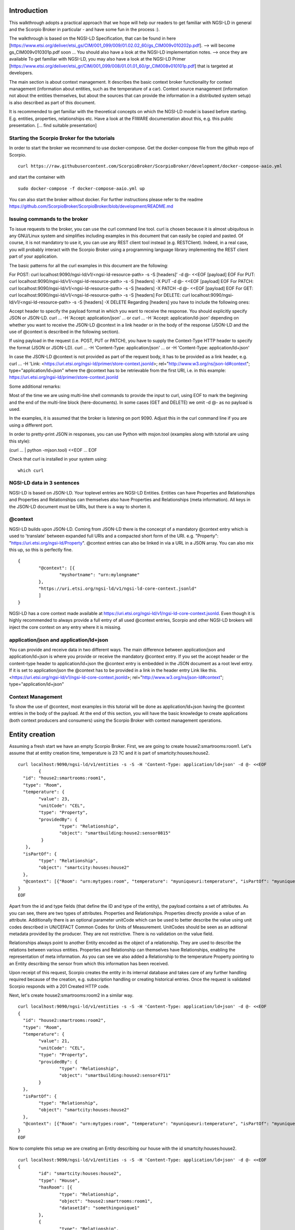 ************
Introduction
************

This walkthrough adopts a practical approach that we hope will help our readers to get familiar with NGSI-LD in general and the Scorpio Broker in particular - and have some fun in the process :).

The walkthrough is based on the NGSI-LD Specification, that can be found in here [https://www.etsi.org/deliver/etsi_gs/CIM/001_099/009/01.02.02_60/gs_CIM009v010202p.pdf]. --> will become gs_CIM009v010301p.pdf soon ...
You should also have a look at the NGSI-LD implementation notes. --> once they are available
To get familiar with NGSI-LD, you may also have a look at the NGSI-LD Primer [https://www.etsi.org/deliver/etsi_gr/CIM/001_099/008/01.01.01_60/gr_CIM008v010101p.pdf] that is targeted at developers.

The main section is about context management. It describes the basic context broker functionality for context management (information about entities, such as the temperature of a car). Context source management (information not about the entities themselves, but about the sources  that can provide the information in a distributed system setup) is also described as part of this document.

It is recommended to get familiar with the theoretical concepts on which the NGSI-LD model is based before starting. E.g. entities, properties, relationships etc. Have a look at the FIWARE documentation about this, e.g. this public presentation. [... find suitable presentation]


Starting the Scorpio Broker for the tutorials
#############################################

In order to start the broker we recommend to use docker-compose. Get the docker-compose file from the github repo of Scorpio.
::

	curl https://raw.githubusercontent.com/ScorpioBroker/ScorpioBroker/development/docker-compose-aaio.yml 

and start the container with 
::

	sudo docker-compose -f docker-compose-aaio.yml up

You can also start the broker without docker. For further instructions please refer to the readme https://github.com/ScorpioBroker/ScorpioBroker/blob/development/README.md 


Issuing commands to the broker
##############################

To issue requests to the broker, you can use the curl command line tool. curl is chosen because it is almost ubiquitous in any GNU/Linux system and simplifies including examples in this document that can easily be copied and pasted. Of course, it is not mandatory to use it, you can use any REST client tool instead (e.g. RESTClient). Indeed, in a real case, you will probably interact with the Scorpio Broker using a programming language library implementing the REST client part of your application.

The basic patterns for all the curl examples in this document are the following:

For POST:
curl localhost:9090/ngsi-ld/v1/<ngsi-ld-resource-path> -s -S [headers]' -d @- <<EOF
[payload]
EOF
For PUT:
curl localhost:9090/ngsi-ld/v1/<ngsi-ld-resource-path> -s -S [headers] -X PUT -d @- <<EOF
[payload]
EOF
For PATCH:
curl localhost:9090/ngsi-ld/v1/<ngsi-ld-resource-path> -s -S [headers] -X PATCH -d @- <<EOF
[payload]
EOF
For GET:
curl localhost:9090/ngsi-ld/v1/<ngsi-ld-resource-path> -s -S [headers]
For DELETE:
curl localhost:9090/ngsi-ld/v1/<ngsi-ld-resource-path> -s -S [headers] -X DELETE
Regarding [headers] you have to include the following ones:

Accept header to specify the payload format in which you want to receive the response. You should explicitly specify JSON or JSON-LD.
curl ... -H 'Accept: application/json' ... or curl ... -H 'Accept: application/ld-json' depending on whether you want to
receive the JSON-LD @context in a link header or in the body of the response (JSON-LD and the use of @context is described in the
following section).

If using payload in the request (i.e. POST, PUT or PATCH), you have to supply the Context-Type HTTP header to specify the format (JSON or JSON-LD).
curl ... -H 'Content-Type: application/json' ... or -H 'Content-Type: application/ld+json'

In case the JSON-LD @context is not provided as part of the request body, it has to be provided as a link header, e.g.
curl ... -H 'Link: <https://uri.etsi.org/ngsi-ld/primer/store-context.jsonld>; rel="http://www.w3.org/ns/json-ld#context"; type="application/ld+json" where the @context has to be retrievable from the first URI, i.e. in this example: https://uri.etsi.org/ngsi-ld/primer/store-context.jsonld

Some additional remarks:

Most of the time we are using multi-line shell commands to provide the input to curl, using EOF to mark the beginning and the end of the multi-line block (here-documents). In some cases (GET and DELETE) we omit -d @- as no payload is used.

In the examples, it is assumed that the broker is listening on port 9090. Adjust this in the curl command line if you are using a different port.

In order to pretty-print JSON in responses, you can use Python with msjon.tool (examples along with tutorial are using this style):

(curl ... | python -mjson.tool) <<EOF
...
EOF

Check that curl is installed in your system using:
::

	which curl


NGSI-LD data in 3 sentences
###########################

NGSI-LD is based on JSON-LD. 
Your toplevel entries are NGSI-LD Entities.
Entities can have Properties and Relationships and Properties and Relationships can themselves also have Properties and Relationships (meta information).
All keys in the JSON-LD document must be URIs, but there is a way to shorten it.

@context
########

NGSI-LD builds upon JSON-LD. Coming from JSON-LD there is the concecpt of a mandatory @context entry which is used to 'translate' between expanded full URIs and a compacted short form of the URI. e.g. 
"Property": "https://uri.etsi.org/ngsi-ld/Property".
@context entries can also be linked in via a URL in a JSON array. You can also mix this up, so this is perfectly fine.
::

	{
		"@context": [{
			"myshortname": "urn:mylongname"
		},
		"https://uri.etsi.org/ngsi-ld/v1/ngsi-ld-core-context.jsonld"
		]
	}

NGSI-LD has a core context made available at https://uri.etsi.org/ngsi-ld/v1/ngsi-ld-core-context.jsonld. Even though it is highly recommended to always provide a full entry of all used @context entries, Scorpio and other NGSI-LD brokers will inject the core context on any entry where it is missing.

application/json and application/ld+json
########################################

You can provide and receive data in two different ways. The main difference between application/json and application/ld+json is where you provide or receive the mandatory @context entry. If you set the accept header or the content-type header to application/ld+json the @context entry is embedded in the JSON document as a root level entry. If it is set to application/json the @context has to be provided in a link in the header entry Link like this.
<https://uri.etsi.org/ngsi-ld/v1/ngsi-ld-core-context.jsonld>; rel="http://www.w3.org/ns/json-ld#context"; type="application/ld+json"

Context Management
##################

To show the use of @context, most examples in this tutorial will be done as application/ld+json having the @context entries in the body of the payload.
At the end of this section, you will have the basic knowledge to create applications (both context producers and consumers) using the Scorpio Broker with context management operations.

***************
Entity creation
***************

Assuming a fresh start we have an empty Scorpio Broker.
First, we are going to create house2:smartrooms:room1. Let's assume that at entity creation time, temperature is 23 ?C and it is part of smartcity:houses:house2.
::

	curl localhost:9090/ngsi-ld/v1/entities -s -S -H 'Content-Type: application/ld+json' -d @- <<EOF
		{
	  "id": "house2:smartrooms:room1",
	  "type": "Room",
	  "temperature": {
		"value": 23,
		"unitCode": "CEL",
		"type": "Property",
		"providedBy": {
			"type": "Relationship",
			"object": "smartbuilding:house2:sensor0815"
		 }
	   },
	  "isPartOf": {
		"type": "Relationship",
		"object": "smartcity:houses:house2"
	  },
	  "@context": [{"Room": "urn:mytypes:room", "temperature": "myuniqueuri:temperature", "isPartOf": "myuniqueuri:isPartOf"},"https://uri.etsi.org/ngsi-ld/v1/ngsi-ld-core-context.jsonld"]
	}
	EOF

Apart from the id and type fields (that define the ID and type of the entity), the payload contains a set of attributes. As you can see, there are two types of attributes. Properties and Relationships. Properties directly provide a value of an attribute. Additionally there is an optional parameter unitCode which can be used to better describe the value using unit codes described in UN/CEFACT Common Codes for Units of Measurement. 
UnitCodes should be seen as an aditional metadata provided by the producer. They are not restrictive. There is no validation on the value field.

Relationships always point to another Entity encoded as the object of a relationship. They are used to describe the relations between various entities. Properties and Relationship can themselves have Relationships, enabling the representation of meta information. As you can see we also added a Relationship to the temperature Property pointing to an Entity describing the sensor from which this information has been received.

Upon receipt of this request, Scorpio creates the entity in its internal database and takes care of any further handling required because of the creation, e.g. subscription handling or creating historical entries. Once the request is validated Scorpio responds with a 201 Created HTTP code.

Next, let's create house2:smartrooms:room2 in a similar way.
::

	curl localhost:9090/ngsi-ld/v1/entities -s -S -H 'Content-Type: application/ld+json' -d @- <<EOF
	{
	  "id": "house2:smartrooms:room2",
	  "type": "Room",
	  "temperature": {
		"value": 21,
		"unitCode": "CEL",
		"type": "Property",
		"providedBy": {
			"type": "Relationship",
			"object": "smartbuilding:house2:sensor4711"
		}
	  },
	  "isPartOf": {
		"type": "Relationship",
		"object": "smartcity:houses:house2"
	  },
	  "@context": [{"Room": "urn:mytypes:room", "temperature": "myuniqueuri:temperature", "isPartOf": "myuniqueuri:isPartOf"},"https://uri.etsi.org/ngsi-ld/v1/ngsi-ld-core-context.jsonld"]
	}
	EOF

Now to complete this setup we are creating an Entity describing our house with the id smartcity:houses:house2.
::

	curl localhost:9090/ngsi-ld/v1/entities -s -S -H 'Content-Type: application/ld+json' -d @- <<EOF
	{
		"id": "smartcity:houses:house2",
		"type": "House",
		"hasRoom": [{
			"type": "Relationship",
			"object": "house2:smartrooms:room1",
			"datasetId": "somethingunique1"
		},
		{
			"type": "Relationship",
			"object": "house2:smartrooms:room2",
			"datasetId": "somethingunique2"
		}],
		"location": {
			"type": "GeoProperty",
			"value": {
				"type": "Polygon",
				"coordinates": [[[-8.5, 41.2], [-8.5000001, 41.2], [-8.5000001, 41.2000001], [-8.5, 41.2000001], [-8.5, 41.2]]]
			}
		},
		"entrance": {
			"type": "GeoProperty",
			"value": {
				"type": "Point",
				"coordinates": [-8.50000005, 41.2]
			}
		},
		"@context": [{"House": "urn:mytypes:house", "hasRoom": "myuniqueuri:hasRoom"},"https://uri.etsi.org/ngsi-ld/v1/ngsi-ld-core-context.jsonld"]
	}
	EOF

Even though you can of course model this differently, for this scenario we model the relationships of houses with rooms with a hasRoom entry as a multi-relationship. To uniquely identify the entries they have a datasetId, which is also used when updating this specific relationship. There can be at most one relationship instance per relationship without a datasetId, which is considered to be the "default" instance. In the case of properties, multi-properties are represented in the same way. 
Additionally we are using a third type of attribute here the GeoProperty. GeoProperty values are  GeoJSON values, allowing the description of various shapes and forms using longitude and latitude. Here we add to entries location, describing the outline of the house, and entrance, pointing to the entrance door.

As you might have seen, we haven't provided an @context entry for 'entrance' and unlike 'location' it is not part of the core context. This will result in Scorpio storing the entry using a default prefix defined in the core context. The result in this case would be "https://uri.etsi.org/ngsi-ld/default-context/entrance".

Apart from simple values corresponding to JSON datatypes (i.e. numbers, strings, booleans, etc.) for attribute values, complex structures or custom metadata can be used. 

*****************************
Querying & receiving entities
*****************************

Taking the role of a consumer application, we want to access the context information stored in Scorpio. 
NGSI-LD has two ways to get entities. You can either receive a specific entity using a GET /ngsi-ld/v1/entities/{id} request. The alternative is to query for a specific set of entities using the NGSI-LD query language.

If we want to just get the house in our example we would do a GET request like this.
::

	curl localhost:9090/ngsi-ld/v1/entities/smartcity%3Ahouses%3Ahouse2 -s -S -H 'Accept: application/ld+json' 

Mind the url encoding here, i.e. ':' gets replaced by %3A. For consistency you should always encode your URLs. 

Since we didn't provide our own @context in this request, only the parts of the core context will be replaced in the reply.
::

	{
		"id": "smartcity:houses:house2",
		"type": "urn:mytypes:house",
		"myuniqueuri:hasRoom": [{
			"type": "Relationship",
			"object": "house2:smartrooms:room1",
			"datasetId": "somethingunique1"
		},
		{
			"type": "Relationship",
			"object": "house2:smartrooms:room2",
			"datasetId": "somethingunique2"
		}],
		"location": {
			"type": "GeoProperty",
			"value": {
				"type": "Polygon",
				"coordinates": [[[-8.5, 41.2], [-8.5000001, 41.2], [-8.5000001, 41.2000001], [-8.5, 41.2000001], [-8.5, 41.2]]]
			}
		},
		"entrance": {
			"type": "GeoProperty",
			"value": {
				"type": "Point",
				"coordinates": [-8.50000005, 41.2]
			}
		}
		"@context": ["https://uri.etsi.org/ngsi-ld/v1/ngsi-ld-core-context.jsonld"]
	}

As you can see entrance was compacted properly since it is was prefixed from the default context specified in the core context.

Assuming we are hosting our own @context file on a webserver, we can provide it via the 'Link' header.
For convience we are using pastebin in this example 
Our context looks like this.
::

	{
		"@context": [{
			"House": "urn:mytypes:house",
			"hasRoom": "myuniqueuri:hasRoom",
			"Room": "urn:mytypes:room",
			"temperature": "myuniqueuri:temperature",
			"isPartOf": "myuniqueuri:isPartOf"
		}, "https://uri.etsi.org/ngsi-ld/v1/ngsi-ld-core-context.jsonld"]
	}

We repeat this call providing our @context via the 'Link' like this 
::

	curl localhost:9090/ngsi-ld/v1/entities/smartcity%3Ahouses%3Ahouse2 -s -S -H 'Accept: application/ld+json' -H 'Link: <https://pastebin.com/raw/Mgxv2ykn>; rel="http://www.w3.org/ns/json-ld#context"; type="application/ld+json"' 

The reply now looks like this.
::

	{
		"id": "smartcity:houses:house2",
		"type": "House",
		"hasRoom": [{
			"type": "Relationship",
			"object": "house2:smartrooms:room1",
			"datasetId": "somethingunique1"
		},
		{
			"type": "Relationship",
			"object": "house2:smartrooms:room2",
			"datasetId": "somethingunique2"
		}],
		"location": {
			"type": "GeoProperty",
			"value": {
				"type": "Polygon",
				"coordinates": [[[-8.5, 41.2], [-8.5000001, 41.2], [-8.5000001, 41.2000001], [-8.5, 41.2000001], [-8.5, 41.2]]]
			}
		},
		"entrance": {
			"type": "GeoProperty",
			"value": {
				"type": "Point",
				"coordinates": [-8.50000005, 41.2]
			}
		},
		"@context": [ "https://pastebin.com/raw/Mgxv2ykn" ]
	}
	
Since we provide the core context in our own @context it is not added to the result.
From here on we will use the custom @context so we can use the short names in all of our requests.

You can also request an entity with a single specified attribute, using the attrs parameter. For example, to get only the location:
::

	curl localhost:9090/ngsi-ld/v1/entities/smartcity%3Ahouses%3Ahouse2/?attrs=location -s -S -H 'Accept: application/ld+json' -H 'Link: <https://pastebin.com/raw/Mgxv2ykn>; rel="http://www.w3.org/ns/json-ld#context"; type="application/ld+json"' 

Response:
::

	{
		"id": "smartcity:houses:house2",
		"type": "House",
		"location": {
			"type": "GeoProperty",
			"value": {
				"type": "Polygon",
				"coordinates": [[[-8.5, 41.2], [-8.5000001, 41.2], [-8.5000001, 41.2000001], [-8.5, 41.2000001], [-8.5, 41.2]]]
			}
		},
		"@context": [ "https://pastebin.com/raw/Mgxv2ykn" ]
	}

Query
#####

The second way to retrieve information is the NGSI-LD query. 
For this example we first add a new Room which belongs to another house.
::

	curl localhost:9090/ngsi-ld/v1/entities -s -S -H 'Content-Type: application/ld+json' -d @- <<EOF
	{
	  "id": "house99:smartrooms:room42",
	  "type": "Room",
	  "temperature": {
		"value": 21,
		"unitCode": "CEL",
		"type": "Property",
		"providedBy": {
			"type": "Relationship",
			"object": "smartbuilding:house99:sensor36"
		}
	  },
	  "isPartOf": {
		"type": "Relationship",
		"object": "smartcity:houses:house99"
	  },
	  "@context": [{"Room": "urn:mytypes:room", "temperature": "myuniqueuri:temperature", "isPartOf": "myuniqueuri:isPartOf"},"https://uri.etsi.org/ngsi-ld/v1/ngsi-ld-core-context.jsonld"]
	}
	EOF

Let's assume we want to retrieve all the rooms in Scorpio. To do that we do a GET request like this
::

	curl localhost:9090/ngsi-ld/v1/entities/?type=Room -s -S -H 'Accept: application/json' -H 'Link: <https://pastebin.com/raw/Mgxv2ykn>; rel="http://www.w3.org/ns/json-ld#context"; type="application/ld+json"'

Note that this request has the accept header application/json, i.e. the link to the @context is returned in a link header.
The result is
::

	[
	{
	  "id": "house2:smartrooms:room1",
	  "type": "Room",
	  "temperature": {
		"value": 23,
		"unitCode": "CEL",
		"type": "Property",
		"providedBy": {
			"type": "Relationship",
			"object": "smartbuilding:house2:sensor0815"
		}
	  },
	  "isPartOf": {
		"type": "Relationship",
		"object": "smartcity:houses:house2"
	  }
	  
	},
	{
	  "id": "house2:smartrooms:room2",
	  "type": "Room",
	  "temperature": {
		"value": 21,
		"unitCode": "CEL",
		"type": "Property"
		"providedBy": {
			"type": "Relationship",
			"object": "smartbuilding:house2:sensor4711"
		}
	  },
	  "isPartOf": {
		"type": "Relationship",
		"object": "smartcity:houses:house2"
	  }
	},
	{
	  "id": "house99:smartrooms:room42",
	  "type": "Room",
	  "temperature": {
		"value": 21,
		"unitCode": "CEL",
		"type": "Property",
		"providedBy": {
			"type": "Relationship",
			"object": "smartbuilding:house99:sensor36"
		}
	  },
	  "isPartOf": {
		"type": "Relationship",
		"object": "smartcity:houses:house99"
	  }
	}
	]

Filtering
#########

NGSI-LD provides a lot of ways to filter Entities from query results (and subscription notifications respectively). 
Since we are only interested in our smartcity:houses:house2, we are using the 'q' filter on the Relatioship isPartOf. 
(URL encoding "smartcity:houses:house2" becomes %22smartcity%3Ahouses%3Ahouse2%22)
::

	curl localhost:9090/ngsi-ld/v1/entities/?type=Room\&q=isPartOf==%22smartcity%3Ahouses%3Ahouse2%22 -s -S -H 'Accept: application/json' -H 'Link: <https://pastebin.com/raw/Mgxv2ykn>; rel="http://www.w3.org/ns/json-ld#context"; type="application/ld+json"'

The results now looks like this.
::
	
	[
	{
	  "id": "house2:smartrooms:room1",
	  "type": "Room",
	  "temperature": {
		"value": 23,
		"unitCode": "CEL",
		"type": "Property",
		"providedBy": {
			"type": "Relationship",
			"object": "smartbuilding:house2:sensor0815"
		}
	  },
	  "isPartOf": {
		"type": "Relationship",
		"object": "smartcity:houses:house2"
	  }
	  
	},
	{
	  "id": "house2:smartrooms:room2",
	  "type": "Room",
	  "temperature": {
		"value": 21,
		"unitCode": "CEL",
		"type": "Property"
		"providedBy": {
			"type": "Relationship",
			"object": "smartbuilding:house2:sensor4711"
		}
	  },
	  "isPartOf": {
		"type": "Relationship",
		"object": "smartcity:houses:house2"
	  }
	}
	]

Now an alternative way to get the same result would be using the idPattern parameter, which allows you to use regular expressions. This is possible in this case since we structured our IDs for the rooms.
::

	curl localhost:9090/ngsi-ld/v1/entities/?type=Room\&idPattern=house2%3Asmartrooms%3Aroom.%2A -s -S -H 'Accept: application/json' -H 'Link: <https://pastebin.com/raw/Mgxv2ykn>; rel="http://www.w3.org/ns/json-ld#context"; type="application/ld+json"'
	(house2%3Asmartrooms%3Aroom.%2A == house2:smartrooms:room.*)

Limit the attributes
####################

Additionally we now want to limit the result to only give us the temperature. This is done by using the attrs parameter. Attrs takes a comma seperated list. In our case since it's only one entry it looks like this.
::

	curl localhost:9090/ngsi-ld/v1/entities/?type=Room&q=isPartOf==%22smartcity%3Ahouses%3Ahouse2%22\&attrs=temperature -s -S -H 'Accept: application/json' -H 'Link: <https://pastebin.com/raw/Mgxv2ykn>; rel="http://www.w3.org/ns/json-ld#context"; type="application/ld+json"'

::

	[
	{
	  "id": "house2:smartrooms:room1",
	  "type": "Room",
	  "temperature": {
		"value": 23,
		"unitCode": "CEL",
		"type": "Property",
		"providedBy": {
			"type": "Relationship",
			"object": "smartbuilding:house2:sensor0815"
		}
	  }
	  
	},
	{
	  "id": "house2:smartrooms:room2",
	  "type": "Room",
	  "temperature": {
		"value": 21,
		"unitCode": "CEL",
		"type": "Property"
		"providedBy": {
			"type": "Relationship",
			"object": "smartbuilding:house2:sensor4711"
		}
	  }
	}
	]

KeyValues results
#################

Now assuming we want to limit the payload of the request even more since we are really only interested in the value of temperature and don't care about any meta information. This can be done using the keyValues option. KeyValues will return a condenced version of the Entity providing only top level attribute and their respective value or object.
::

	curl localhost:9090/ngsi-ld/v1/entities/?type=Room\&q=isPartOf==%22smartcity%3Ahouses%3Ahouse2%22\&attrs=temperature\&options=keyValues -s -S -H 'Accept: application/json' -H 'Link: <https://pastebin.com/raw/Mgxv2ykn>; rel="http://www.w3.org/ns/json-ld#context"; type="application/ld+json"'

Response:
::

	[
	{
	  "id": "house2:smartrooms:room1",
	  "type": "Room",
	  "temperature": 23
	},
	{
	  "id": "house2:smartrooms:room2",
	  "type": "Room",
	  "temperature": 21
	}
	]

*******************************************
Updating an entity & appending to an entity
*******************************************

NGSI-LD allows you to update entities (overwrite the current entry) but also to just append new attributes. 
Additonally you can of course just update a specific attribute.
Taking the role of the Context Producer for the temperature for house2:smartrooms:room1 we will cover 5 scenarios.
1. Updating the entire entity to push new values.
2. Appending a new Property providing the humidity from the room.
3. Partially updating the value of the temperature.
4. Appending a new multi value entry to temperature providing the info in degree Kelvin 
5. Updating the specific multi value entries for temperature and Fahrenheit.

Update Entity
#############

You can basically update every part of an entity with two exceptions. The type and the id are immutable. An update in NGSI-LD overwrites the existing entry. This means if you update an entity with a payload which does not contain a currently existing attribute it will be removed.
To update our room1 we will do an HTTP POST like this.
::

	curl localhost:9090/ngsi-ld/v1/entities/house2%3Asmartrooms%3Aroom1 -s -S -H 'Content-Type: application/json' -H 'Link: https://pastebin.com/raw/Mgxv2ykn' -d @- <<EOF
	{
		"temperature": {
		"value": 25,
		"unitCode": "CEL",
		"type": "Property",
		"providedBy": {
			"type": "Relationship",
			"object": "smartbuilding:house2:sensor0815"
		}
	  },
	  "isPartOf": {
		"type": "Relationship",
		"object": "smartcity:houses:house2"
	  }
	}
	EOF
	
Now this is a bit much payload to update one value and there is a risk that you might accidently delete something and we would only recommend this entity update if you really want to update a bigger part of an entity.

Partial update attribute
########################

To take care of a single attribute update NGSI-LD provides a partial update. This is done by a POST on /entities/<entityId>/attrs/<attributeName>
In order to update the temperature we do a POST like this 
::

	curl localhost:9090/ngsi-ld/v1/entities/house2%3Asmartrooms%3Aroom1/attrs/temperature -s -S -H 'Content-Type: application/json' -H 'Link: https://pastebin.com/raw/Mgxv2ykn' -d @- <<EOF
	{
		"value": 26,
		"unitCode": "CEL",
		"type": "Property",
		"providedBy": {
			"type": "Relationship",
			"object": "smartbuilding:house2:sensor0815"
		}
	}
	EOF
	
Append attribute
################

In order to append a new attribute to an entity you execute an HTTP PATCH command on /entities/<entityId>/attrs/ with the new attribute as payload.
Append in NGSI-LD by default will overwrite an existing entry. If this is not desired you can add the option parameter with noOverwrite to the URL like this /entities/<entityId>/attrs?options=noOverwrite. Now if we want to add an additional entry for the humidity in room1 we do an HTTP PATCH like this. 
::

	curl localhost:9090/ngsi-ld/v1/entities/house2%3Asmartrooms%3Aroom1/attrs -s -S -X PATCH -H 'Content-Type: application/json' -H 'Link: https://pastebin.com/raw/Mgxv2ykn' -d @- <<EOF
	{
		"humidity": {
		"value": 34,
		"unitCode": "PER",
		"type": "Property",
		"providedBy": {
			"type": "Relationship",
			"object": "smartbuilding:house2:sensor2222"
		}
	  }
	}
	
Add a multivalue attribute
##########################

NGSI-LD also allows us to add new multi value entries. We will do this by adding a unique datesetId. If a datasetId is provided in an append it will only affect the entry with the given datasetId. Adding the temperature in Fahrenheit we do a PATCH call like this.
::

	curl localhost:9090/ngsi-ld/v1/entities/house2%3Asmartrooms%3Aroom1/attrs/temperature -s -S -H 'Content-Type: application/json' -H 'Link: https://pastebin.com/raw/Mgxv2ykn' -d @- <<EOF
	{
		"value": 78,8,
		"unitCode": "FAH",
		"type": "Property",
		"providedBy": {
			"type": "Relationship",
			"object": "smartbuilding:house2:sensor0815"
		}
		"datasetId": "urn:fahrenheitentry:0815"
	}
	EOF

*************
Subscriptions
*************

NGSI-LD defines a subscription interface which allows you to get notifications on Entities. Subscriptions are on change subscriptions. This means you will not get a notification on an initial state of an entity as the result of a subscription. Subscriptions at the moment issue a notification when a matching Entity is created, updated or appended to. You will not get a notification when an Entity is deleted.

Subscribing to entities
#######################

In order to get the temperature of our rooms we will formulate a basic subscription which we can POST to the /ngsi-ld/v1/subscriptions endpoint.
::

	curl localhost:9090/ngsi-ld/v1/subscriptions -s -S -H 'Content-Type: application/ld+json' -d @- <<EOF
	{
	  "id": "urn:subscription:1",
	  "type": "Subscription",
	  "entities": [{
			"type": "Room"
	  }],
	  "notification": {
		"endpoint": {
			"uri": "http://ptsv2.com/t/30xad-1596541146/post",
			"accept": "application/json"
		}
	  },
	  "@context": ["https://pastebin.com/raw/Mgxv2ykn"]
	}
	EOF

As you can see entities is an array, which allows you to define multiple matching criteria for a subscription. You can subscribe by id or idPattern (regex) if you want. However a type is always mandatory in an entities entry.

Notification Endpoint
#####################

NGSI-LD currently supports two types of endpoints for subscriptions. HTTP(S) and MQTT(S). In the notification entry of a subscription you can define your endpoint with a uri and an accept MIME type. As you can see we are using an HTTP endpoint. 

Testing notification endpoint
#############################

For this example we are using Post Test Server V2 (http://ptsv2.com/). This is a public service without auth on our example. So be careful with your data. Also this service is meant for testing and debugging and NOT more. So be nice! They are giving us a good tool for development.
Normally you can use the example just as is. However if for some reason our endpoint is deleted please just go to ptsv2.com and click on "New Random Toilet" and replace the endpoint with the POST URL provided there.

Notifications
#############

Assuming that there is a temperature change in all of our rooms we will get 3 independent notifications, one for each change.
::

	{
		"id": "ngsildbroker:notification:-5983263741316604694",
		"type": "Notification",
		"data": [
			{
				"id": "house2:smartrooms:room1",
				"type": "urn:mytypes:room",
				"createdAt": "2020-08-04T12:55:05.276000Z",
				"modifiedAt": "2020-08-07T13:53:56.781000Z",
				"myuniqueuri:isPartOf": {
					"type": "Relationship",
					"createdAt": "2020-08-04T12:55:05.276000Z",
					"object": "smartcity:houses:house2",
					"modifiedAt": "2020-08-04T12:55:05.276000Z"
				},
				"myuniqueuri:temperature": {
					"type": "Property",
					"createdAt": "2020-08-04T12:55:05.276000Z",
					"providedBy": {
						"type": "Relationship",
						"createdAt": "2020-08-04T12:55:05.276000Z",
						"object": "smartbuilding:house2:sensor0815",
						"modifiedAt": "2020-08-04T12:55:05.276000Z"
					},
					"value": 22.0,
					"modifiedAt": "2020-08-04T12:55:05.276000Z"
				}
			}
		],
		"notifiedAt": "2020-08-07T13:53:57.640000Z",
		"subscriptionId": "urn:subscription:1"
	}

::

	{
		"id": "ngsildbroker:notification:-6853258236957905295",
		"type": "Notification",
		"data": [
			{
				"id": "house2:smartrooms:room2",
				"type": "urn:mytypes:room",
				"createdAt": "2020-08-04T11:17:28.641000Z",
				"modifiedAt": "2020-08-07T14:00:11.681000Z",
				"myuniqueuri:isPartOf": {
					"type": "Relationship",
					"createdAt": "2020-08-04T11:17:28.641000Z",
					"object": "smartcity:houses:house2",
					"modifiedAt": "2020-08-04T11:17:28.641000Z"
				},
				"myuniqueuri:temperature": {
					"type": "Property",
					"createdAt": "2020-08-04T11:17:28.641000Z",
					"providedBy": {
						"type": "Relationship",
						"createdAt": "2020-08-04T11:17:28.641000Z",
						"object": "smartbuilding:house2:sensor4711",
						"modifiedAt": "2020-08-04T11:17:28.641000Z"
					},
					"value": 23.0,
					"modifiedAt": "2020-08-04T11:17:28.641000Z"
				}
			}
		],
		"notifiedAt": "2020-08-07T14:00:12.475000Z",
		"subscriptionId": "urn:subscription:1"
	}
	
::
	{
		"id": "ngsildbroker:notification:-7761059438747425848",
		"type": "Notification",
		"data": [{
				"id": "house99:smartrooms:room42",
				"type": "urn:mytypes:room",
				"createdAt": "2020-08-04T13:19:17.512000Z",
				"modifiedAt": "2020-08-07T14:00:19.100000Z",
				"myuniqueuri:isPartOf": {
					"type": "Relationship",
					"createdAt": "2020-08-04T13:19:17.512000Z",
					"object": "smartcity:houses:house99",
					"modifiedAt": "2020-08-04T13:19:17.512000Z"
				},
				"myuniqueuri:temperature": {
					"type": "Property",
					"createdAt": "2020-08-04T13:19:17.512000Z",
					"providedBy": {
						"type": "Relationship",
						"createdAt": "2020-08-04T13:19:17.512000Z",
						"object": "smartbuilding:house99:sensor36",
						"modifiedAt": "2020-08-04T13:19:17.512000Z"
					},
					"value": 24.0,
					"modifiedAt": "2020-08-04T13:19:17.512000Z"
				}
			}
		],
		"notifiedAt": "2020-08-07T14:00:19.897000Z",
		"subscriptionId": "urn:subscription:1"
	}

As you can see we are getting now always the full Entity matching the type we defined in the subscription.

Subscribing to attributes
#########################

An alternative to get the same result in our setup is using the watchedAttributes parameter in a subscription. 
::

	curl localhost:9090/ngsi-ld/v1/subscriptions -s -S -H 'Content-Type: application/ld+json' -d @- <<EOF
	{
	  "id": "urn:subscription:2",
	  "type": "Subscription",
	  "watchedAttributes": ["temperature"],
		"notification": {
			"endpoint": {
				"uri": "http://ptsv2.com/t/30xad-1596541146/post",
				"accept": "application/json"
			}
		},
	  "@context": "https://pastebin.com/raw/Mgxv2ykn"
	}
	EOF


This works in our example but you will get notifications everytime a temperature attribute changes. So in a real life scenario probably much more than we wanted.
You need to have at least the entities parameter (with a valid entry in the array) or the watchedAttributes parameter for a valid subscription. But you can also combine both. So if we want to be notified on every change of "temperature" in a "Room" we subscribe like this.
::

	curl localhost:9090/ngsi-ld/v1/subscriptions -s -S -H 'Content-Type: application/ld+json' -d @- <<EOF
	{
	  "id": "urn:subscription:3",
	  "type": "Subscription",
	  "entities": [{
			"type": "Room"
	  }],
	  "watchedAttributes": ["temperature"],
		"notification": {
			"endpoint": {
				"uri": "http://ptsv2.com/t/30xad-1596541146/post",
				"accept": "application/json"
			}
		},
	  "@context": [ "https://pastebin.com/raw/Mgxv2ykn" ]
	}
	EOF

We can now limit further down what we exactly we want to get in the notification very similar to the query.

IdPattern
#########

As we get now also the "Room" from smartcity:houses:house99 but we are only in interested smartcity:houses:house2 we will use the idPattern parameter to limit the results. This is possible in our case because of our namestructure. 
::

	curl localhost:9090/ngsi-ld/v1/subscriptions -s -S -H 'Content-Type: application/ld+json' -d @- <<EOF
	{
	  "id": "urn:subscription:4",
	  "type": "Subscription",
	  "entities": [{
			"idPattern" : "house2:smartrooms:room.*",
			"type": "Room"
		}],
	  "watchedAttributes": ["temperature"],
	  "notification": {
			"endpoint": {
				"uri": "http://ptsv2.com/t/30xad-1596541146/post",
				"accept": "application/json"
			}
	  },
	  "@context": [ "https://pastebin.com/raw/Mgxv2ykn" ]
	}
	EOF
 

Q Filter
########

Similar to our query we can also use the q filter to achieve this via the isPartOf relationship. Mind here in the body there is no URL encoding.
::

	curl localhost:9090/ngsi-ld/v1/subscriptions -s -S -H 'Content-Type: application/ld+json' -d @- <<EOF
	{
	  "id": "urn:subscription:5",
	  "type": "Subscription",
	  "entities": [{
			"type": "Room"
		}],
	  "q": "isPartOf==smartcity.houses.house2",
	  "watchedAttributes": ["temperature"],
		"notification": {
			"endpoint": {
				"uri": "http://ptsv2.com/t/30xad-1596541146/post",
				"accept": "application/json"
			}
		},
	  "@context": [ "https://pastebin.com/raw/Mgxv2ykn" ]
	}
	EOF

Reduce attributes
#################

Now since we still get the full Entity in our notifications we want to reduce the number of attributes. This is done by the attributes parameter in the notification entry.
::

	curl localhost:9090/ngsi-ld/v1/subscriptions -s -S -H 'Content-Type: application/ld+json' -d @- <<EOF
	{
	  "id": "urn:subscription:6",
	  "type": "Subscription",
	  "entities": [{
			"type": "Room"
		}],
	  "q": "isPartOf==smartcity.houses.house2",
	  "watchedAttributes": ["temperature"],
	  "notification": {
			"endpoint": {
				"uri": "http://ptsv2.com/t/30xad-1596541146/post",
				"accept": "application/json"
			},
			"attributes": ["temperature"]
	  },
	  "@context": [ "https://pastebin.com/raw/Mgxv2ykn" ]
	}
	EOF

As you can see, we now only get the temperature when the temperature changes.
::

	{
		"id": "ngsildbroker:notification:-7761059438747425848",
		"type": "Notification",
		"data": [
			{
				"id": "house2:smartrooms:room1",
				"type": "urn:mytypes:room",
				"createdAt": "2020-08-04T13:19:17.512000Z",
				"modifiedAt": "2020-08-07T14:30:12.100000Z",
				"myuniqueuri:temperature": {
					"type": "Property",
					"createdAt": "2020-08-04T13:19:17.512000Z",
					"providedBy": {
						"type": "Relationship",
						"createdAt": "2020-08-04T13:19:17.512000Z",
						"object": "smartbuilding:house99:sensor36",
						"modifiedAt": "2020-08-04T13:19:17.512000Z"
					},
					"value": 24.0,
					"modifiedAt": "2020-08-04T13:19:17.512000Z"
				}
			}
		],
		"notifiedAt": "2020-08-07T14:00:19.897000Z",
		"subscriptionId": "urn:subscription:6"
	}
	
The attributes and the watchedAttributes parameter can very well be different. If you want to know in which house a temperature changes you would subscribe like this
::

	curl localhost:9090/ngsi-ld/v1/subscriptions -s -S -H 'Content-Type: application/ld+json' -d @- <<EOF
	{
	  "id": "urn:subscription:7",
	  "type": "Subscription",
	  "entities": [{
			"type": "Room"
		}],
	  "watchedAttributes": ["temperature"],
		"notification": {
			"endpoint": {
				"uri": "http://ptsv2.com/t/30xad-1596541146/post",
				"accept": "application/json"
			},
			"attributes": ["isPartOf"]
		},
	  "@context": [ "https://pastebin.com/raw/Mgxv2ykn" ]
	}
	EOF

GeoQ filter
###########

An additional filter is the geoQ parameter allowing you to define a geo query. If, for instance, we want to be informend about all Houses near to a point we would subscribe like this.
::

	curl localhost:9090/ngsi-ld/v1/subscriptions -s -S -H 'Content-Type: application/ld+json' -d @- <<EOF
	{
	  "id": "urn:subscription:8",
	  "type": "Subscription",
	  "entities": [{
			"type": "House"
		}],
	  "geoQ": {
	  "georel": {
		"near;maxDistance==2000",
		"geometry": "Point",
		"coordinates": [-8.50000005, 41.20000005]
	  },
		"notification": {
			"endpoint": {
				"uri": "http://ptsv2.com/t/30xad-1596541146/post",
				"accept": "application/json"
			},
			"attributes": ["isPartOf"]
		},
	  "@context": [ "https://pastebin.com/raw/Mgxv2ykn" ]
	}
	EOF

Additional endpoint parameters
##############################

The notification entry has two additional optional entries. receiverInfo and notifierInfo. They are both an array of a simple key value set.
Practically they represent settings for Scorpios notifier (notifierInfo) and additional headers you want to be sent with every notification (receiverInfo).
notifierInfo is currently only used for MQTT. 
If you want to, for instance, pass on an oauth token you would do a subscription like this 
::

	curl localhost:9090/ngsi-ld/v1/subscriptions -s -S -H 'Content-Type: application/ld+json' -d @- <<EOF
	{
	  "id": "urn:subscription:9",
	  "type": "Subscription",
	  "entities": [{
			"type": "Room"
		}],
	  "notification": {
			"endpoint": {
				"uri": "http://ptsv2.com/t/30xad-1596541146/post",
				"accept": "application/json",
				"receiverInfo": [{"Authorization": "Bearer sdckqk3123ykasd723knsws"}]
			}		
		},
	  "@context": [ "https://pastebin.com/raw/Mgxv2ykn" ]
	}
	EOF

MQTT endpoint
#############

If you have a running MQTT bus available, you can also get notifications to a topic on MQTT. However the setup of the MQTT bus and the creation of the topic is totaly outside of the responsibilities of an NGSI-LD broker.
An MQTT bus address must be provided via the URI notation of MQTT. mqtt[s]://[<username>:<password>@]<mqtt_host_name>:[<mqtt_port>]/<topicname>[[/<subtopic>]...]
So a subscription would generally look like this.
::

	curl localhost:9090/ngsi-ld/v1/subscriptions -s -S -H 'Content-Type: application/ld+json' -d @- <<EOF
	{
	  "id": "urn:subscription:10",
	  "type": "Subscription",
	  "entities": [{
			"type": "Room"
		}],
		"notification": {
			"endpoint": {
				"uri": "mqtt://localhost:1883/notifytopic",
				"accept": "application/json"
			}
		},
	  "@context": [ "https://pastebin.com/raw/Mgxv2ykn" ]
	}
	EOF

MQTT parameters
###############

MQTT has a few client settings which have to be configured. We do have some reasonable defaults here, if you don't provide it, but to be sure you better configure the client completly. These params are provided via the notifierInfo entry in endpoint.
Currently supported is 
"MQTT-Version" with possible values "mqtt3.1.1" or "mqtt5.0", default "mqtt5.0"
"MQTT-QoS" with possible values 0, 1, 2. Default 1.
Changing this to version 3.1.1 and QoS to 2 you would subscribe like this 
::

	curl localhost:9090/ngsi-ld/v1/subscriptions -s -S -H 'Content-Type: application/ld+json' -d @- <<EOF
	{
	  "id": "urn:subscription:11",
	  "type": "Subscription",
	  "entities": [{
			"type": "Room"
		}],
		"notification": {
			"endpoint": {
				"uri": "mqtt://localhost:1883/notifytopic",
				"accept": "application/json",
				"notifierInfo": [{"MQTT-Version": "mqtt3.1.1"},{"MQTT-QoS": 2}]
			}
		},
	  "@context": [ "https://pastebin.com/raw/Mgxv2ykn" ]
	}
	EOF

MQTT notifications
##################

Since MQTT is missing the header that HTTP callbacks have the format of a notification is slightly changed. Consisting of a metadata and a body entry. 
The metadata holds what is normally delivered via HTTP headers and the body contains the normal notification payload.
::

	{
		"metadata": {
			"Content-Type": "application/json"
			"somekey": "somevalue"
		},
		"body":
				{
					"id": "ngsildbroker:notification:-5983263741316604694",
					"type": "Notification",
					"data": [
						{
							"id": "house2:smartrooms:room1",
							"type": "urn:mytypes:room",
							"createdAt": "2020-08-04T12:55:05.276000Z",
							"modifiedAt": "2020-08-07T13:53:56.781000Z",
							"myuniqueuri:isPartOf": {
								"type": "Relationship",
								"createdAt": "2020-08-04T12:55:05.276000Z",
								"object": "smartcity:houses:house2",
								"modifiedAt": "2020-08-04T12:55:05.276000Z"
							},
							"myuniqueuri:temperature": {
								"type": "Property",
								"createdAt": "2020-08-04T12:55:05.276000Z",
								"providedBy": {
									"type": "Relationship",
									"createdAt": "2020-08-04T12:55:05.276000Z",
									"object": "smartbuilding:house2:sensor0815",
									"modifiedAt": "2020-08-04T12:55:05.276000Z"
								},
								"value": 22.0,
								"modifiedAt": "2020-08-04T12:55:05.276000Z"
							}
						}
					],
					"notifiedAt": "2020-08-07T13:53:57.640000Z",
					"subscriptionId": "urn:subscription:1"
				}
	}
	
****************
Batch operations
****************

NGSI-LD defines 4 endpoints for 4  batch operations. You can create a batch of Entity creations, updates, upserts or deletes.
Create, update and upsert are basically an array of the corresponding single Entity operations.
Assuming we want to create a few rooms for house 99 we would create the entities like this
::

	curl localhost:9090/ngsi-ld/v1/entityOperations/create -s -S -H 'Content-Type: application/ld+json' -d @- <<EOF
	[{
			"id": "house99:smartrooms:room1",
			"type": "Room",
			
			"isPartOf": {
				"type": "Relationship",
				"object": "smartcity:houses:house99"
			},
			"@context": "https://pastebin.com/raw/Mgxv2ykn"

		},
		{
			"id": "house99:smartrooms:room2",
			"type": "Room",
			"isPartOf": {
				"type": "Relationship",
				"object": "smartcity:houses:house99"
			},
			"@context": "https://pastebin.com/raw/Mgxv2ykn"

		},
		{
			"id": "house99:smartrooms:room3",
			"type": "Room",
			"isPartOf": {
				"type": "Relationship",
				"object": "smartcity:houses:house99"
			},
			"@context": "https://pastebin.com/raw/Mgxv2ykn"

		},
		{
			"id": "house99:smartrooms:room4",
			"type": "Room",
			"temperature": {
				"value": 21,
				"unitCode": "CEL",
				"type": "Property",
				"providedBy": {
					"type": "Relationship",
					"object": "smartbuilding:house99:sensor20041113"
				}
			},
			"isPartOf": {
				"type": "Relationship",
				"object": "smartcity:houses:house99"
			},
			"@context": "https://pastebin.com/raw/Mgxv2ykn"

		}
	]
	EOF

Now as we did only add one temperature entry we are going to upsert the temperature for all the rooms like this.
::

	curl localhost:9090/ngsi-ld/v1/entityOperations/upsert -s -S -H 'Content-Type: application/ld+json' -d @- <<EOF
	[{
			"id": "house99:smartrooms:room1",
			"type": "Room",
			"temperature": {
				"value": 22,
				"unitCode": "CEL",
				"type": "Property",
				"providedBy": {
					"type": "Relationship",
					"object": "smartbuilding:house99:sensor19970309"
				}
			},
			"@context": "https://pastebin.com/raw/Mgxv2ykn"

		},
		{
			"id": "house99:smartrooms:room2",
			"type": "Room",
			"temperature": {
				"value": 23,
				"unitCode": "CEL",
				"type": "Property",
				"providedBy": {
					"type": "Relationship",
					"object": "smartbuilding:house99:sensor19960913"
				}
			},
			"@context": "https://pastebin.com/raw/Mgxv2ykn"

		},
		{
			"id": "house99:smartrooms:room3",
			"type": "Room",
			"temperature": {
				"value": 21,
				"unitCode": "CEL",
				"type": "Property",
				"providedBy": {
					"type": "Relationship",
					"object": "smartbuilding:house99:sensor19931109"
				}
			},
			"@context": "https://pastebin.com/raw/Mgxv2ykn"

		},
		{
			"id": "house99:smartrooms:room4",
			"type": "Room",
			"temperature": {
				"value": 22,
				"unitCode": "CEL",
				"type": "Property",
				"providedBy": {
					"type": "Relationship",
					"object": "smartbuilding:house99:sensor20041113"
				}
			},
			"@context": "https://pastebin.com/raw/Mgxv2ykn"

		}
	]
	EOF

Now as we are at the end let's clean up with a batch delete. A batch delete is an array of Entity IDs you want to delete.
::

	curl localhost:9090/ngsi-ld/v1/entityOperations/delete -s -S -H 'Content-Type: application/json' -d @- <<EOF
	[
		"house99:smartrooms:room1",
		"house99:smartrooms:room2",
		"house99:smartrooms:room3",
		"house99:smartrooms:room4"
	]
	EOF

****************
Context Registry
****************

Next to the create, append, update interfaces which are used by Context Producers there is another concept in NGSI-LD which is the Context Source.
A Context Source is a source that provides the query and the subscription interface of NGSI-LD. 
For all intents and purposes an NGSI-LD Broker is by itself an NGSI-LD Context Source. This allows you a lot of flexibility when you want to have distributed setup.
Now in order to discover these Context Sources, the Context Registry is used, where Context Sources are registered in Scorpio.
Assuming we have an external Context Source which provides information about another house, we register it in the system like this:
::

	{
	  "id": "urn:ngsi-ld:ContextSourceRegistration:csr1a3458",
	  "type": "ContextSourceRegistration",
	  "information": [
		{
		  "entities": [
			{
			  "type": "Room"
			}
		  ]
		}
	  ],
	  "endpoint": "http://my.csource.org:1234",
	  "location": { "type": "Polygon", "coordinates": [[[8.686752319335938,49.359122687528746],[8.742027282714844,49.3642654834877],[8.767433166503904,49.398462568451485],[8.768119812011719,49.42750021620163],[8.74305725097656,49.44781634951542],[8.669242858886719,49.43754770762113],[8.63525390625,49.41968407776289],[8.637657165527344,49.3995797187007],[8.663749694824219,49.36851347448498],[8.686752319335938,49.359122687528746]]] },
	  "@context": "https://pastebin.com/raw/Mgxv2ykn"
	}

Now Scorpio will take the registered Context Sources which are have a matching registration into account on its queries and subscriptions.
You can also independently query or subscribe to the context registry entries, quite similar to the normal query or subscription, and interact with the Context Sources independently.
Now if we query for all registrations which provide anything of type Room like this 
::

	curl localhost:9090/ngsi-ld/v1/csourceRegistrations/?type=Room -s -S -H 'Accept: application/json' -H 'Link: <https://pastebin.com/raw/Mgxv2ykn>; rel="http://www.w3.org/ns/json-ld#context"; type="application/ld+json"' 

we will get back our original registration and everything that has been registered with the type Room.

Context Registry usage for normal queries & subscriptions
#########################################################

A context registry entry can have multiple entries which are taken into consideration when normal queries or subscriptions arrive in Scorpio.
As you can see there is an entities entry similar to the one in the subscriptions. This is the first thing to be taken into consideration.
If you register a type, Scorpio will only forward a request which is matching that type. Similarly the location is used to decide if a query with geo query part should be forwarded. While you shouldn't overdo it, the more details you provide in a registration the more efficiently your system will be able to determine to which context source a request should be forwarded to.
Below you see an example with more properties set.
::

	{
	  "id": "urn:ngsi-ld:ContextSourceRegistration:csr1a3459",
	  "type": "ContextSourceRegistration",
	  "name": "NameExample",
	  "description": "DescriptionExample",
	  "information": [
		{
		  "entities": [
			{
			  "type": "Vehicle"
			}
		  ],
		  "properties": [
			"brandName",
			"speed"
		  ],
		  "relationships": [
			"isParked"
		  ]
		},
		{
		  "entities": [
			{
			  "idPattern": ".*downtown$",
			  "type": "OffStreetParking"
			}
		  ]
		}
	  ],
	  "endpoint": "http://my.csource.org:1026",
	  "location": "{ \"type\": \"Polygon\", \"coordinates\": [[[8.686752319335938,49.359122687528746],[8.742027282714844,49.3642654834877],[8.767433166503904,49.398462568451485],[8.768119812011719,49.42750021620163],[8.74305725097656,49.44781634951542],[8.669242858886719,49.43754770762113],[8.63525390625,49.41968407776289],[8.637657165527344,49.3995797187007],[8.663749694824219,49.36851347448498],[8.686752319335938,49.359122687528746]]] }"
	}

There are two entries in the information part. In the first you can see there are two additional entries describing the two properties and one relationship provided by that source. That means any query which asks for type Vehicle, without an attribute filter, will be forwarded to this source and if there is an attribute filter it will only be forwarded if the registered properties or relationships match. The second entry means that this source can provide Entities of type OffStreetParking, which have an Entity ID ending with "downtown". 
